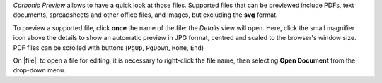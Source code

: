 .. SPDX-FileCopyrightText: 2022 Zextras <https://www.zextras.com/>
..
.. SPDX-License-Identifier: CC-BY-NC-SA-4.0

*Carbonio Preview* allows to have a quick look at those files.
Supported files that can be previewed include PDFs, text documents,
spreadsheets and other office files, and images, but excluding the
**svg** format.

To preview a supported file, click **once** the name of the file: the
*Details* view will open. Here, click the small magnifier icon above
the details to show an automatic preview in JPG format, centred and
scaled to the browser's window size. PDF files can be scrolled with
buttons (``PgUp``, ``PgDown``, ``Home``, ``End``)

On |file|, to open a file for editing, it is necessary to right-click
the file name, then selecting **Open Document** from the drop-down
menu.
